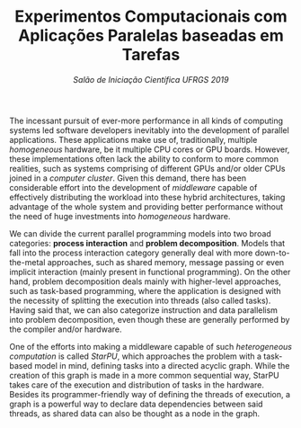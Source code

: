 #+title: Experimentos Computacionais com @@latex:\\@@Aplicações Paralelas baseadas em Tarefas
#+subtitle: /Salão de Iniciação Científica UFRGS 2019/
#+options: toc:nil author:nil

#+latex_class: article
#+latex_class_options: [twocolumn, a4paper]
#+latex_header: \usepackage[margin=1in]{geometry}
#+latex_header: \usepackage{authblk}
#+latex_header: \author[1]{Henrique Corrêa Pereira da Silva}
#+latex_header: \author[1]{Lucas Mello Schnorr (advisor)}
#+latex_header: \affil[1]{Informatics Institute\\Universidade Federal do Rio Grande do Sul}
#+latex_header: \affil[ ]{}
#+latex_header: \affil[1]{\normalsize\texttt{\{hcpsilva, schnorr\}@inf.ufrgs.br}}

# Explain the context more clearly to someone with no background
The incessant pursuit of ever-more performance in all kinds of computing systems
led software developers inevitably into the development of parallel
applications. These applications make use of, traditionally, multiple
/homogeneous/ hardware, be it multiple CPU cores or GPU boards. However, these
implementations often lack the ability to conform to more common realities, such
as systems comprising of different GPUs and/or older CPUs joined in a /computer/
/cluster/. Given this demand, there has been considerable effort into the
development of /middleware/ capable of effectively distributing the workload
into these hybrid architectures, taking advantage of the whole system and
providing better performance without the need of huge investments into
/homogeneous/ hardware.

# This paragraph is a train wreck
We can divide the current parallel programming models into two broad categories:
*process interaction* and *problem decomposition*. Models that fall into the
process interaction category generally deal with more down-to-the-metal
approaches, such as shared memory, message passing or even implicit interaction
(mainly present in functional programming). On the other hand, problem
decomposition deals mainly with higher-level approaches, such as task-based
programming, where the application is designed with the necessity of splitting
the execution into threads (also called tasks). Having said that, we can also
categorize instruction and data parallelism into problem decomposition, even
though these are generally performed by the compiler and/or hardware.

# Introduce task-based programming more clearly
One of the efforts into making a middleware capable of such /heterogeneous/
/computation/ is called /StarPU/, which approaches the problem with a task-based
model in mind, defining tasks into a directed acyclic graph. While the creation
of this graph is made in a more common sequential way, StarPU takes care of the
execution and distribution of tasks in the hardware. Besides its
programmer-friendly way of defining the threads of execution, a graph is a
powerful way to declare data dependencies between said threads, as shared data
can also be thought as a node in the graph.

* Comentários                                                      :noexport:

- [X] Contextualização (processamento paralelo e clusters de computadores heterogêneos CPU/GPU)
- Identificação do problema (execução paralela de aplicações paralelas de maneira eficiente)
- [X] Motivação (emprego de uma abordagem que se adéqua à computação heterogênea)
- Metodologia (criação de programas paralelos voltados à tarefas - com o DAG)
- Resultados até o momento (execuções pequenas) 

